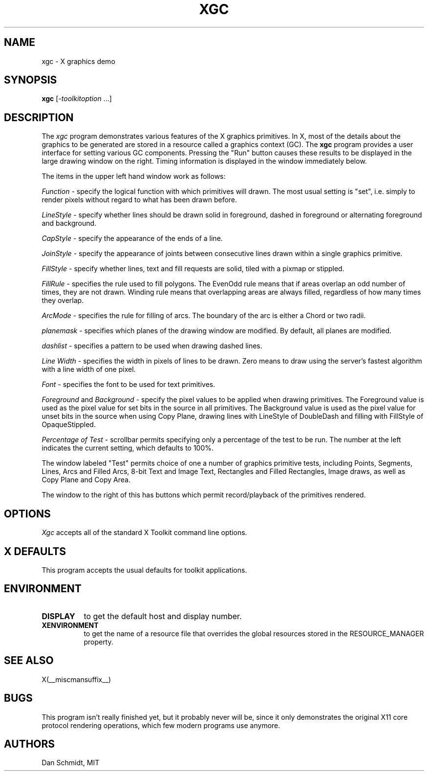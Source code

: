 .\" Copyright (c) 1991  X Consortium
.\"
.\" Permission is hereby granted, free of charge, to any person obtaining
.\" a copy of this software and associated documentation files (the
.\" "Software"), to deal in the Software without restriction, including
.\" without limitation the rights to use, copy, modify, merge, publish,
.\" distribute, sublicense, and/or sell copies of the Software, and to
.\" permit persons to whom the Software is furnished to do so, subject to
.\" the following conditions:
.\"
.\" The above copyright notice and this permission notice shall be included
.\" in all copies or substantial portions of the Software.
.\"
.\" THE SOFTWARE IS PROVIDED "AS IS", WITHOUT WARRANTY OF ANY KIND, EXPRESS
.\" OR IMPLIED, INCLUDING BUT NOT LIMITED TO THE WARRANTIES OF
.\" MERCHANTABILITY, FITNESS FOR A PARTICULAR PURPOSE AND NONINFRINGEMENT.
.\" IN NO EVENT SHALL THE X CONSORTIUM BE LIABLE FOR ANY CLAIM, DAMAGES OR
.\" OTHER LIABILITY, WHETHER IN AN ACTION OF CONTRACT, TORT OR OTHERWISE,
.\" ARISING FROM, OUT OF OR IN CONNECTION WITH THE SOFTWARE OR THE USE OR
.\" OTHER DEALINGS IN THE SOFTWARE.
.\"
.\" Except as contained in this notice, the name of the X Consortium shall
.\" not be used in advertising or otherwise to promote the sale, use or
.\" other dealings in this Software without prior written authorization
.\" from the X Consortium.
.\"
.\" Copyright 2009 Sun Microsystems, Inc.  All rights reserved.
.\"
.\" Permission is hereby granted, free of charge, to any person obtaining a
.\" copy of this software and associated documentation files (the "Software"),
.\" to deal in the Software without restriction, including without limitation
.\" the rights to use, copy, modify, merge, publish, distribute, sublicense,
.\" and/or sell copies of the Software, and to permit persons to whom the
.\" Software is furnished to do so, subject to the following conditions:
.\"
.\" The above copyright notice and this permission notice (including the next
.\" paragraph) shall be included in all copies or substantial portions of the
.\" Software.
.\"
.\" THE SOFTWARE IS PROVIDED "AS IS", WITHOUT WARRANTY OF ANY KIND, EXPRESS OR
.\" IMPLIED, INCLUDING BUT NOT LIMITED TO THE WARRANTIES OF MERCHANTABILITY,
.\" FITNESS FOR A PARTICULAR PURPOSE AND NONINFRINGEMENT.  IN NO EVENT SHALL
.\" THE AUTHORS OR COPYRIGHT HOLDERS BE LIABLE FOR ANY CLAIM, DAMAGES OR OTHER
.\" LIABILITY, WHETHER IN AN ACTION OF CONTRACT, TORT OR OTHERWISE, ARISING
.\" FROM, OUT OF OR IN CONNECTION WITH THE SOFTWARE OR THE USE OR OTHER
.\" DEALINGS IN THE SOFTWARE.
.\"
.TH XGC 1 __xorgversion__
.SH NAME
xgc - X graphics demo
.SH SYNOPSIS
.ta 8n
\fBxgc\fP [-\fItoolkitoption\fP ...]
.SH DESCRIPTION
The
.I xgc
program demonstrates various features of the X graphics primitives.
In X, most of the details about the graphics to be generated are
stored in a resource called a graphics context (GC).  The
.B xgc
program provides a user interface for setting various GC components.
Pressing the "Run" button causes these results to be displayed in
the large drawing window on the right.  Timing information is
displayed in the window immediately below.
.PP
The items in the upper left hand window work as follows:
.PP
.I Function
\- specify the logical function with which primitives
will drawn.  The most usual setting is "set", i.e. simply to render
pixels without regard to what has been drawn before.
.PP
.I LineStyle
\- specify whether lines should be drawn solid in foreground,
dashed in foreground or alternating foreground and background.
.PP
.I CapStyle
\- specify the appearance of the ends of a line.
.PP
.I JoinStyle
\- specify the appearance of joints between consecutive
lines drawn within a single graphics primitive.
.PP
.I FillStyle
\- specify whether lines, text and fill requests are
solid, tiled with a pixmap or stippled.
.PP
.I FillRule
\- specifies the rule used to fill polygons.  The EvenOdd
rule means that if areas overlap an odd number of times, they are not
drawn.  Winding rule means that overlapping areas are always filled,
regardless of how many times they overlap.
.PP
.I ArcMode
\- specifies the rule for filling of arcs.  The boundary
of the arc is either a Chord or two radii.
.PP
.I planemask
\- specifies which planes of the drawing window are
modified.  By default, all planes are modified.
.PP
.I dashlist
\- specifies a pattern to be used when drawing dashed lines.
.PP
.I Line Width
\- specifies the width in pixels of lines to be drawn.
Zero means to draw using the server's fastest algorithm with a line width of
one pixel.
.PP
.I Font
\- specifies the font to be used for text primitives.
.PP
.I Foreground
and
.I Background
\- specify the pixel values to be
applied when drawing primitives.
The Foreground value is used as the
pixel value for set bits in the source in all primitives.
The Background value is used as the
pixel value for unset bits in the source when using Copy Plane, drawing
lines with LineStyle of DoubleDash and filling with FillStyle of
OpaqueStippled.
.PP
.I Percentage of Test
\- scrollbar permits specifying only
a percentage of the test to be run.  The number at the left indicates
the current setting, which defaults to 100%.
.sp
The window labeled "Test" permits choice of one a number of graphics
primitive tests, including Points, Segments, Lines, Arcs and Filled Arcs,
8-bit Text and Image Text, Rectangles and Filled Rectangles, Image draws,
as well as Copy Plane and Copy Area.
.PP
The window to the right of this has buttons which permit record/playback
of the primitives rendered.
.SH OPTIONS
.I Xgc
accepts all of the standard X Toolkit command line options.
.SH X DEFAULTS
This program accepts the usual defaults for toolkit applications.
.SH ENVIRONMENT
.PP
.TP 8
.B DISPLAY
to get the default host and display number.
.TP 8
.B XENVIRONMENT
to get the name of a resource file that overrides the global resources
stored in the RESOURCE_MANAGER property.
.SH "SEE ALSO"
X(__miscmansuffix__)
.SH BUGS
This program isn't really finished yet, but it probably never will be,
since it only demonstrates the original X11 core protocol rendering
operations, which few modern programs use anymore.
.SH AUTHORS
Dan Schmidt, MIT
